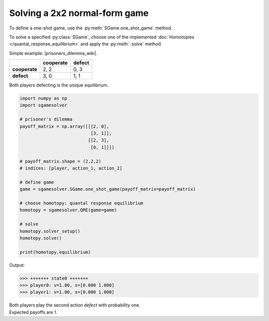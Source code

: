 Solving a 2x2 normal-form game
==============================

To define a one-shot game, use the
:py:meth:`SGame.one_shot_game` method.

To solve a specified :py:class:`SGame`, choose one of the
implemented :doc:`Homotopies </quantal_response_equilibrium>`
and apply the :py:meth:`.solve` method.

Simple example: |prisoners_dilemma_wiki|.

.. |prisoners_dilemma_wiki| raw:: html

   <a href="https://en.wikipedia.org/wiki/Prisoner%27s_dilemma" target="_blank">Prisoner's Dilemma</a>

.. table::

   +---------------+---------------+------------+
   |               | **cooperate** | **defect** |
   +---------------+---------------+------------+
   | **cooperate** | 2, 2          | 0, 3       |
   +---------------+---------------+------------+
   | **defect**    | 3, 0          | 1, 1       |
   +---------------+---------------+------------+

Both players defecting is the unique equilibrium.

.. code-block:: python

   import numpy as np
   import sgamesolver

   # prisoner's dilemma
   payoff_matrix = np.array([[[2, 0],
                              [3, 1]],
                             [[2, 3],
                              [0, 1]]])

   # payoff_matrix.shape = (2,2,2)
   # indices: [player, action_1, action_2]

   # define game
   game = sgamesolver.SGame.one_shot_game(payoff_matrix=payoff_matrix)

   # choose homotopy: quantal response equilibrium
   homotopy = sgamesolver.QRE(game=game)

   # solve
   homotopy.solver_setup()
   homotopy.solve()

   print(homotopy.equilibrium)

Output:

.. code-block:: console

   >>> +++++++ state0 +++++++
   >>> player0: v=1.00, s=[0.000 1.000]
   >>> player1: v=1.00, s=[0.000 1.000]

| Both players play the second action *defect* with probability one.
| Expected payoffs are 1.
